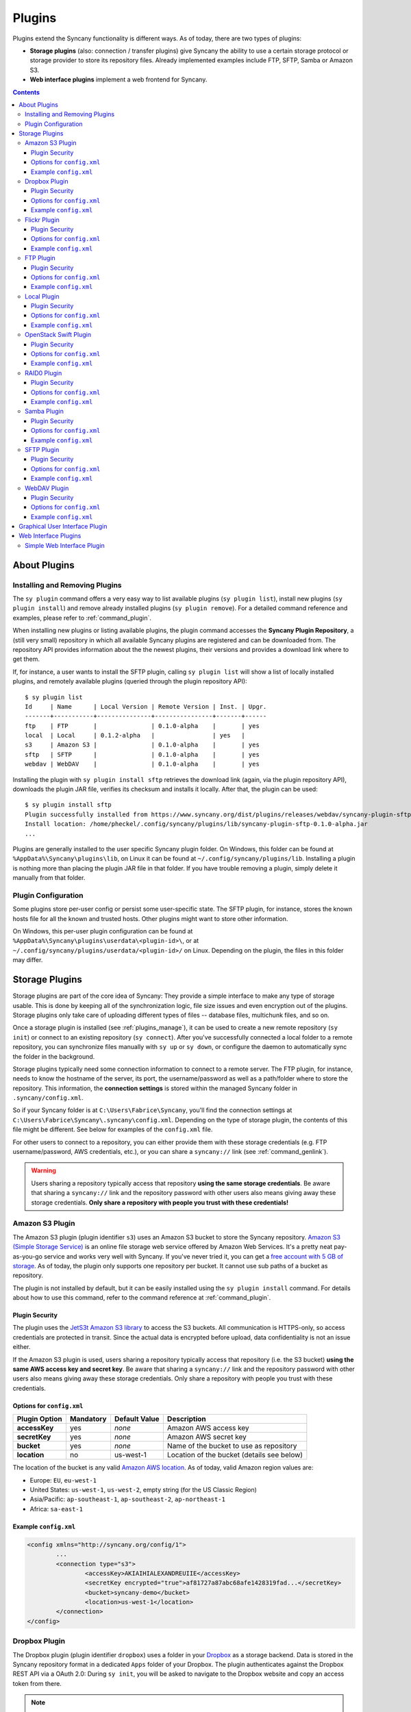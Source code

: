 Plugins
=======
Plugins extend the Syncany functionality is different ways. As of today, there are two types of plugins:

- **Storage plugins** (also: connection / transfer plugins) give Syncany the ability to use a certain storage protocol or storage provider to store its repository files. Already implemented examples include FTP, SFTP, Samba or Amazon S3. 
- **Web interface plugins** implement a web frontend for Syncany. 

.. contents::
   :depth: 3

About Plugins
-------------

.. _plugins_manage:

Installing and Removing Plugins
^^^^^^^^^^^^^^^^^^^^^^^^^^^^^^^
The ``sy plugin`` command offers a very easy way to list available plugins (``sy plugin list``), install new plugins (``sy plugin install``) and remove already installed plugins (``sy plugin remove``). For a detailed command reference and examples, please refer to :ref:`command_plugin`.

When installing new plugins or listing available plugins, the plugin command accesses the **Syncany Plugin Repository**, a (still very small) repository in which all available Syncany plugins are registered and can be downloaded from. The repository API provides information about the the newest plugins, their versions and provides a download link where to get them. 

If, for instance, a user wants to install the SFTP plugin, calling ``sy plugin list`` will show a list of locally installed plugins, and remotely available plugins (queried through the plugin repository API):

::

	$ sy plugin list
	Id     | Name      | Local Version | Remote Version | Inst. | Upgr.
	-------+-----------+---------------+----------------+-------+------
	ftp    | FTP       |               | 0.1.0-alpha    |       | yes  
	local  | Local     | 0.1.2-alpha   |                | yes   |      
	s3     | Amazon S3 |               | 0.1.0-alpha    |       | yes  
	sftp   | SFTP      |               | 0.1.0-alpha    |       | yes  
	webdav | WebDAV    |               | 0.1.0-alpha    |       | yes  
	
Installing the plugin with ``sy plugin install sftp`` retrieves the download link (again, via the plugin repository API), downloads the plugin JAR file, verifies its checksum and installs it locally. After that, the plugin can be used:

::

	$ sy plugin install sftp
	Plugin successfully installed from https://www.syncany.org/dist/plugins/releases/webdav/syncany-plugin-sftp-0.1.0-alpha.jar
	Install location: /home/pheckel/.config/syncany/plugins/lib/syncany-plugin-sftp-0.1.0-alpha.jar
	...

Plugins are generally installed to the user specific Syncany plugin folder. On Windows, this folder can be found at ``%AppData%\Syncany\plugins\lib``, on Linux it can be found at ``~/.config/syncany/plugins/lib``. Installing a plugin is nothing more than placing the plugin JAR file in that folder. If you have trouble removing a plugin, simply delete it manually from that folder.
	
Plugin Configuration
^^^^^^^^^^^^^^^^^^^^
Some plugins store per-user config or persist some user-specific state. The SFTP plugin, for instance, stores the known hosts file for all the known and trusted hosts. Other plugins might want to store other information.

On Windows, this per-user plugin configuration can be found at ``%AppData%\Syncany\plugins\userdata\<plugin-id>\``, or at ``~/.config/syncany/plugins/userdata/<plugin-id>/`` on Linux. Depending on the plugin, the files in this folder may differ. 
		
.. _plugins_storage:		
		
Storage Plugins
---------------
Storage plugins are part of the core idea of Syncany: They provide a simple interface to make any type of storage usable. This is done by keeping all of the synchronization logic, file size issues and even encryption out of the plugins. Storage plugins only take care of uploading different types of files -- database files, multichunk files, and so on. 

Once a storage plugin is installed (see :ref:`plugins_manage`), it can be used to create a new remote repository (``sy init``) or connect to an existing repository (``sy connect``). After you've successfully connected a local folder to a remote repository, you can synchronize files manually with ``sy up`` or ``sy down``, or configure the daemon to automatically sync the folder in the background.

Storage plugins typically need some connection information to connect to a remote server. The FTP plugin, for instance, needs to know the hostname of the server, its port, the username/password as well as a path/folder where to store the repository. This information, the **connection settings** is stored within the managed Syncany folder in ``.syncany/config.xml``. 

So if your Syncany folder is at ``C:\Users\Fabrice\Syncany``, you'll find the connection settings at ``C:\Users\Fabrice\Syncany\.syncany\config.xml``. Depending on the type of storage plugin, the contents of this file might be different. See below for examples of the ``config.xml`` file.

For other users to connect to a repository, you can either provide them with these storage credentials (e.g. FTP username/password, AWS credentials, etc.), or you can share a ``syncany://`` link (see :ref:`command_genlink`).

.. warning::
	Users sharing a repository typically access that repository **using the same storage credentials**. Be aware that sharing a ``syncany://`` link and the repository password with other users also means giving away these storage credentials. **Only share a repository with people you trust with these credentials!**

.. _plugin_s3:

Amazon S3 Plugin
^^^^^^^^^^^^^^^^
The Amazon S3 plugin (plugin identifier ``s3``) uses an Amazon S3 bucket to store the Syncany repository. `Amazon S3 (Simple Storage Service) <http://aws.amazon.com/s3/>`_ is an online file storage web service offered by Amazon Web Services. It's a pretty neat pay-as-you-go service and works very well with Syncany. If you've never tried it, you can get a `free account with 5 GB of storage <http://aws.amazon.com/free/>`_. As of today, the plugin only supports one repository per bucket. It cannot use sub paths of a bucket as repository. 

The plugin is not installed by default, but it can be easily installed using the ``sy plugin install`` command. For details about how to use this command, refer to the command reference at :ref:`command_plugin`.

Plugin Security
"""""""""""""""
The plugin uses the `JetS3t Amazon S3 library <http://www.jets3t.org/>`_ to access the S3 buckets. All communication is HTTPS-only, so access credentials are protected in transit. Since the actual data is encrypted before upload, data confidentiality is not an issue either.

If the Amazon S3 plugin is used, users sharing a repository typically access that repository (i.e. the S3 bucket) **using the same AWS access key and secret key**. Be aware that sharing a ``syncany://`` link and the repository password with other users also means giving away these storage credentials. Only share a repository with people you trust with these credentials.

Options for ``config.xml``
""""""""""""""""""""""""""

+----------------------+------------+---------------+-----------------------------------------------------------+
| Plugin Option        | Mandatory  | Default Value | Description                                               |
+======================+============+===============+===========================================================+
| **accessKey**        | yes        | *none*        | Amazon AWS access key                                     |
+----------------------+------------+---------------+-----------------------------------------------------------+
| **secretKey**        | yes        | *none*        | Amazon AWS secret key                                     |
+----------------------+------------+---------------+-----------------------------------------------------------+
| **bucket**           | yes        | *none*        | Name of the bucket to use as repository                   |
+----------------------+------------+---------------+-----------------------------------------------------------+
| **location**         | no         | us-west-1     | Location of the bucket (details see below)                |
+----------------------+------------+---------------+-----------------------------------------------------------+

The location of the bucket is any valid `Amazon AWS location <http://docs.aws.amazon.com/AmazonS3/latest/API/RESTBucketGETlocation.html>`_. As of today, valid Amazon region values are: 

* Europe: ``EU``, ``eu-west-1``
* United States: ``us-west-1``, ``us-west-2``, empty string (for the US Classic Region)
* Asia/Pacific: ``ap-southeast-1``, ``ap-southeast-2``, ``ap-northeast-1``
* Africa: ``sa-east-1``
 
Example ``config.xml``
""""""""""""""""""""""

.. code-block:: xml

	<config xmlns="http://syncany.org/config/1">
		...
		<connection type="s3">
			<accessKey>AKIAIHIALEXANDREUIIE</accessKey>
			<secretKey encrypted="true">af81727a87abc68afe1428319fad...</secretKey>
			<bucket>syncany-demo</bucket>
			<location>us-west-1</location>
		</connection>
	</config>

Dropbox Plugin
^^^^^^^^^^^^^^
The Dropbox plugin (plugin identifier ``dropbox``) uses a folder in your `Dropbox <http://www.dropbox.com/>`_ as a storage backend. Data is stored in the Syncany repository format in a dedicated ``Apps`` folder of your Dropbox. The plugin authenticates against the Dropbox REST API via a OAuth 2.0: During ``sy init``, you will be asked to navigate to the Dropbox website and copy an access token from there. 

.. note::

	Syncany will only use Dropbox as a storage backend, it is not an alternative Dropbox sync client. In particular, **you will not be able to read files synchronized with Syncany using your Dropbox web interface**, because Syncany files are stored in the Syncany repository format. 

	In addition to that, if you run both Syncany and the Dropbox client, Dropbox will **regularly show notifications** about Syncany-originated files that have been changed. Due to the fact that Dropbox cannot disable notifications for certain folders, it is not practical to run both Syncany and the Dropbox client. Instead, we suggest to only use Dropbox as a storage backend and **disable/close the Dropbox client**.
	
The plugin is not installed by default, but it can be easily installed using the ``sy plugin install`` command. For details about how to use this command, refer to the command reference at :ref:`command_plugin`.

Plugin Security
"""""""""""""""
Dropbox REST API traffic is based on HTTPS, so **tranport security is ensured**. Since Syncany itself takes care of encrypting the files before they are uploaded, the **confidentiality of your data is not at risk**. Dropbox (or any third party) cannot read your files, even if they access the encrypted files in your Dropbox folder.

Options for ``config.xml``
""""""""""""""""""""""""""
+----------------------+------------+---------------+-----------------------------------------------------------+
| Plugin Option        | Mandatory  | Default Value | Description                                               |
+======================+============+===============+===========================================================+
| **accessToken**      | yes        | *none*        | OAuth access token displayed on the Dropbox website       |
+----------------------+------------+---------------+-----------------------------------------------------------+
| **path**             | yes        | *none*        | Repository folder in your Dropbox-Syncany app folder      |
+----------------------+------------+---------------+-----------------------------------------------------------+

Example ``config.xml``
""""""""""""""""""""""
.. code-block:: xml

	<config xmlns="http://syncany.org/config/1">
		...
		<connection type="dropbox">
			<accessToken encrypted="true">5379020501945a9c7e6196cb2bc1...</accessToken>
			<path>RepoWork</path>
		</connection>
	</config>

.. _plugin_flickr:

Flickr Plugin
^^^^^^^^^^^^^
The Flickr plugin (plugin identifier ``flickr``) is a bit of a fun plugin. It encodes all the user data into PNG images and uploads them to a `Flickr <http://www.flickr.com/>`_ album. Data of all the files in a local Syncany folder is transformed into valid square PND images that can be viewed in any image view. Because Syncany repacks and encrypts data, the images appear random to the human eye. 

.. note::

	While Flickr offers 1 TB of storage for images, the plugin has not extensively tested for large folders. Please be aware of this!

The plugin authenticates against the Dropbox REST API via a OAuth 2.0: During ``sy init``, you will be asked to navigate to the Flickr website and copy an access token from there. 
	
The plugin is not installed by default, but it can be easily installed using the ``sy plugin install`` command. For details about how to use this command, refer to the command reference at :ref:`command_plugin`.

Plugin Security
"""""""""""""""
Flickr REST API traffic is based on HTTPS, so **tranport security is ensured**. Since Syncany itself takes care of encrypting the files before they are uploaded, the **confidentiality of your data is not at risk**. Flickr (or any third party) cannot read your files, even if they access the encrypted files in your Flickr albums.

Options for ``config.xml``
""""""""""""""""""""""""""
+----------------------+------------+---------------+-----------------------------------------------------------+
| Plugin Option        | Mandatory  | Default Value | Description                                               |
+======================+============+===============+===========================================================+
| **auth**             | yes        | *none*        | Structured authentication information                     |
+----------------------+------------+---------------+-----------------------------------------------------------+
| **album**            | yes        | *none*        | Flickr album identifier                                   |
+----------------------+------------+---------------+-----------------------------------------------------------+

Example ``config.xml``
""""""""""""""""""""""
.. code-block:: xml

	<config>
		...
		<connection class="org.syncany.plugins.flickr.FlickrTransferSettings" type="flickr">
			<album>82554672157651456</album>
			<auth>
				<token>36576...</token>
				<tokenSecret>bd1d...</tokenSecret>
				<user>
					<id>585546793@N00</id>
					<username>Philipp Roth</username>
					<admin>false</admin>
					<pro>false</pro>
					<iconFarm>0</iconFarm>
					<iconServer>0</iconServer>
					<realName>Christian Otte</realName>
					<photosCount>0</photosCount>
					<bandwidthMax>0</bandwidthMax>
					<bandwidthUsed>0</bandwidthUsed>
					<filesizeMax>0</filesizeMax>
					<revContact>false</revContact>
					<revFriend>false</revFriend>
					<revFamily>false</revFamily>
				</user>
				<permission>delete</permission>
			</auth>
		</connection>
	</config>	

.. _plugin_ftp:

FTP Plugin
^^^^^^^^^^
The FTP plugin (plugin identifier ``ftp``) uses a single folder on an FTP server as repository. Since only a sub-folder is used, multiple repositories per FTP server are possible. 

The plugin is not installed by default, but it can be easily installed using the ``sy plugin install`` command. For details about how to use this command, refer to the command reference at :ref:`command_plugin`.

Plugin Security
"""""""""""""""
As of today, the FTP plugin does not support FTPS (the TLS extension for FTP). That means that the FTP plugin **does not provide transport security** and FTP credentials might be read by an adversary (man-in-the-middle attack). Since Syncany itself takes care of encrypting the files before they are uploaded, the **confidentiality of your data is not at risk**. However, be aware that this still means that an attacker might get access to your FTP account and simply delete all of your files.

If the FTP plugin is used, users sharing a repository typically access that repository **using the same FTP username/password combination**. Be aware that sharing a ``syncany://`` link and the repository password with other users also means giving away these storage credentials. Only share a repository with people you trust with these credentials.

Options for ``config.xml``
""""""""""""""""""""""""""

+----------------------+------------+---------------+-----------------------------------------------------------+
| Plugin Option        | Mandatory  | Default Value | Description                                               |
+======================+============+===============+===========================================================+
| **hostname**         | yes        | *none*        | Hostname or IP address of the FTP server                  |
+----------------------+------------+---------------+-----------------------------------------------------------+
| **username**         | yes        | *none*        | Username of the FTP user                                  |
+----------------------+------------+---------------+-----------------------------------------------------------+
| **password**         | yes        | *none*        | Password of the FTP user                                  |
+----------------------+------------+---------------+-----------------------------------------------------------+
| **path**             | yes        | *none*        | Path at which to store the repository                     |
+----------------------+------------+---------------+-----------------------------------------------------------+
| **port**             | no         | 21            | Port of the FTP server                                    |
+----------------------+------------+---------------+-----------------------------------------------------------+

Example ``config.xml``
""""""""""""""""""""""

.. code-block:: xml

	<config xmlns="http://syncany.org/config/1">
		...
		<connection type="ftp">
			<hostname>ftp.example.com</hostname>
			<username>armin</username>
			<password encrypted="true">0e2144feed0d93bc6e8d22da...</password>
			<path>/syncany/repo2</path>
			<port>21</port>
		</connection>
	</config>	
	
Local Plugin
^^^^^^^^^^^^
The local plugin (plugin identifier ``local``) is the only built-in storage plugin. It provides a way to use a local folder as repository for Syncany. That means that instead of connecting to a remote storage and storing the repository files remotely, Syncany will use the predefined folder to store them. While that sounds quite odd at first (*why would I want to sync to a local folder?*), it actually makes quite a lot of sense for a few cases:

* **Removable devices**: If you sync or backup to a removable device, you can use the local plugin to address the target folder on that device. For instance, you'd be specifying ``/mnt/backupdisk/office`` or ``E:\office`` as a target folder.
* **Virtual file systems**: Many storage systems can already be mounted as virtual file systems. NFS, Samba, Google Drive are just a few examples. If you used a mounted folder as target, you won't even need a special Samba or NFS plugin for Syncany, because the local plugin can be used.
* **Testing**: If you want to try out Syncany or test something, the local plugin is a very simple way to do that.

Plugin Security
"""""""""""""""
Syncany assumes that the local machine is secure, so if a regular local folder (removable device or hard disk) is used, there are no security remarkds regarding this plugin. If, however, the target repository folder points to a mounted a virtual file system, it depends on the underlying protocol if/how vulnerable the system is. 

Options for ``config.xml``
""""""""""""""""""""""""""

+----------------------+------------+---------------+-----------------------------------------------------------+
| Plugin Option        | Mandatory  | Default Value | Description                                               |
+======================+============+===============+===========================================================+
| **path**             | yes        | *none*        | Local folder used to store repository files to.           |
+----------------------+------------+---------------+-----------------------------------------------------------+

Example ``config.xml``
""""""""""""""""""""""

.. code-block:: xml

	<config xmlns="http://syncany.org/config/1">
		...
		<connection type="local">
			<path>/tmp/tx/c</path>
		</connection>
	</config>
	
.. _plugin_swift:	

OpenStack Swift Plugin
^^^^^^^^^^^^^^^^^^^^^^
The Swift plugin (plugin identifier ``swift``) uses an `OpenStack Swift <http://swift.openstack.org/>`_ container as a storage backend. Data is stored within objects in the object container of a Swift Object Store. The plugin authenticates against the publicly available Swift API via a authentication URL, using a username and a password.

Swift uses HTTP or HTTPS as a method of transferring files to and from the remote server and authenticate users via username/password.

The HTTP and HTTPS setup are identical in terms of parameters -- only the authentication URL setting differs slightly (``http://`` and ``https://``). However, if HTTPS is used, only server certificates signed by CAs included in the JRE/JDK will be accepted, e.g. certificates by VeriSign, GlobalSign, etc. 

.. note::

	At this time, this plugin **will not work with HTTPS-based backends** if the certificate is self-signed or the signed by any CA not shipped with the JRE/JDK. In particular, you will be not asked to confirm the plugin interactively/manually. This is a known issue and will hopefully be resolved soon.

The plugin is not installed by default, but it can be easily installed using the ``sy plugin install`` command. For details about how to use this command, refer to the command reference at :ref:`command_plugin`.

Plugin Security
"""""""""""""""
Depending on the URL configured during setup, communication is either HTTP or HTTPS. If HTTP is used, traffic between the remote server and the local machine is not encrypted -- i.e. in this case, the plugin **does not provide transport security** and credentials might be read by an adversary (man-in-the-middle attack). However, since Syncany itself takes care of encrypting the files before they are uploaded, the **confidentiality of your data is not at risk**. Be aware that this still means that an attacker might get access to your account and simply delete all of your files.

Options for ``config.xml``
""""""""""""""""""""""""""
+----------------------+------------+---------------+-----------------------------------------------------------+
| Plugin Option        | Mandatory  | Default Value | Description                                               |
+======================+============+===============+===========================================================+
| **authUrl**          | yes        | *none*        | Swift API Authentication URL (`http://` or `https://`)    |
+----------------------+------------+---------------+-----------------------------------------------------------+
| **username**         | yes        | *none*        | Swift username                                            |
+----------------------+------------+---------------+-----------------------------------------------------------+
| **password**         | yes        | *none*        | Swift password                                            |
+----------------------+------------+---------------+-----------------------------------------------------------+

Example ``config.xml``
""""""""""""""""""""""
.. code-block:: xml

	<config xmlns="http://syncany.org/config/1">
		...
		<connection type="swift">
			<authUrl>https://cloud.swiftstack.com/auth/v1.0</authUrl>
			<username>sw1f7Us3r</username>
			<password encrypted="true">0e2144feed0d93bc6e8d22da...</password>
		</connection>
	</config>	

.. _plugin_raid0:

RAID0 Plugin
^^^^^^^^^^^^
The RAID0 plugin (plugin identifier ``raid0``) virtually combines two storage backends into a single storage. The plugin can use any two storage plugins, e.g. an FTP folder (:ref:`FTP plugin <plugin_ftp>`) and an Amazon S3 bucket (:ref:`Amazon S3 plugin <plugin_s3>`). Unlike a RAID1 (or other RAID forms), it does not mirror the storage or provide protection against the failure of one backend. It merely combines their disk space. If one of the backends fails, all repository data is lost. As of today, there is no RAID1 plugin, but we will provide it eventually.

The plugin is not installed by default, but it can be easily installed using the ``sy plugin install`` command. For details about how to use this command, refer to the command reference at :ref:`command_plugin`.

Plugin Security
"""""""""""""""
The RAID0 plugin uses two other storage plugins, so its security directly depends on the respective plugins. Please refer to their documentation for details.

Options for ``config.xml``
""""""""""""""""""""""""""
The RAID0 plugin options are a bit different from other plugins, because depending on the chosen storage plugins, the sub-options are different. If, for instance, an FTP plugin is chosen as storage 1 (``storage1:type=ftp``), the storage options are ``storage1.hostname=..``, ``storage1.username=..``, and so on.

+----------------------+------------+---------------+-----------------------------------------------------------+
| Plugin Option        | Mandatory  | Default Value | Description                                               |
+======================+============+===============+===========================================================+
| **storage1:type**    | yes        | *none*        | Plugin identifier of the first storage backend            |
+----------------------+------------+---------------+-----------------------------------------------------------+
| **storage1.<opt>**   | yes        | *none*        | Plugin-specific options of first plugin                   |
+----------------------+------------+---------------+-----------------------------------------------------------+
| **storage1:type**    | yes        | *none*        | Plugin identifier of the second storage backend           |
+----------------------+------------+---------------+-----------------------------------------------------------+
| **storage1.<opt>**   | yes        | *none*        | Plugin-specific options of second plugin                  |
+----------------------+------------+---------------+-----------------------------------------------------------+

Example ``config.xml``
""""""""""""""""""""""
This example uses an Amazon S3 plugin and an SFTP plugin as a backend.

.. code-block:: xml

	<config xmlns="http://syncany.org/config/1">
		...
		<connection type="raid0">
			<storage1 type="s3">
				<accessKey>AKIAIHIALEXANDREUIIE</accessKey>
				<secretKey>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</secretKey>
				<bucket>syncany-demo</bucket>
				<location>us-west-1</location>
			</storage1>
			<storage2 type="sftp">
				<hostname>example.com</hostname>
				<username>spikeh</username>
				<privatekey>none</privatekey>
				<password encrypted="true">0e2144feed0d93bc6e8d22da...</password>
				<path>/home/spikeh/SyncanyRepo</path>
				<port>22</port>
			</storage2>
		</connection>
	</config>

.. _plugin_samba:

Samba Plugin
^^^^^^^^^^^^
The Samba plugin (plugin identifier ``samba``) uses a single folder on a SMB/CIFS share (also known as: Windows Share) as repository. Since only a sub-folder is used, multiple repositories per SMB/CIFS server are possible. 

Since Microsoft Windows comes with SMB/CIFS support out of the box, this plugin is most useful in Windows environments. Nevertheless, it works equally well with the Linux implementation Samba.

The plugin is not installed by default, but it can be easily installed using the ``sy plugin install`` command. For details about how to use this command, refer to the command reference at :ref:`command_plugin`.

Plugin Security
"""""""""""""""
The Samba plugin uses the `jCIFS library <http://jcifs.samba.org/>`_ for SMB/CIFS. Since this library only supports `NT LM 0.12 <https://lists.samba.org/archive/jcifs/2013-December/010123.html>`_ (which is `SMBv1 <http://richardkok.wordpress.com/2011/02/03/wireshark-determining-a-smb-and-ntlm-version-in-a-windows-environment/>`_), the plugin currently does not encrypt the communication to the SMB/CIFS server. 

That means that the plugin **does not provide transport security** and credentials might be read by an adversary (man-in-the-middle attack). Since Syncany itself takes care of encrypting the files before they are uploaded, the **confidentiality of your data is not at risk**. However, be aware that this still means that an attacker might get access to your SMB/CIFS account and simply delete all of your files.

If the Samba plugin is used, users sharing a repository typically access that repository **using the same username/password combination**. Be aware that sharing a ``syncany://`` link and the repository password with other users also means giving away these storage credentials. Only share a repository with people you trust with these credentials.

Options for ``config.xml``
""""""""""""""""""""""""""

+----------------------+------------+---------------+-----------------------------------------------------------+
| Plugin Option        | Mandatory  | Default Value | Description                                               |
+======================+============+===============+===========================================================+
| **hostname**         | yes        | *none*        | Hostname or IP address of the Samba server                |
+----------------------+------------+---------------+-----------------------------------------------------------+
| **username**         | yes        | *none*        | Username of the Samba user                                |
+----------------------+------------+---------------+-----------------------------------------------------------+
| **password**         | yes        | *none*        | Password of the samba user                                |
+----------------------+------------+---------------+-----------------------------------------------------------+
| **share**            | yes        | *none*        | Name of the Samba share                                   |
+----------------------+------------+---------------+-----------------------------------------------------------+
| **path**             | no         | /             | Sub path of the Samba share                               |
+----------------------+------------+---------------+-----------------------------------------------------------+

Example ``config.xml``
""""""""""""""""""""""

This example uses the folder ``Repo1`` on the ``Repositories`` share for storing the files. The UNC path for this would be: ``\\192.168.1.25\Repositories\Repo1``.

.. code-block:: xml

	<config xmlns="http://syncany.org/config/1">
		...
		<connection type="samba">
			<hostname>192.168.1.25</hostname>
			<username>Philipp</username>
			<password encrypted="true">0e99b946577d26376c64b59a...</password>
			<share>Repositories</share>
			<path>Repo1</path>
		</connection>
	</config>

.. _plugin_sftp:

SFTP Plugin
^^^^^^^^^^^
The SFTP plugin (plugin identifier ``sftp``) uses a single folder on an SSH/SFTP server as repository. Since only a sub-folder is used, multiple repositories per SFTP server are possible. The plugin supports username/password-based authentication as well as public key based authentication:

* **Password-based authentication:** To use the password-based auth mechanism, a valid SSH user must exist. Initializing a new repository (or connecting to an existing one) is pretty straight forward: Just enter username and password, leave public key related properties empty, and you're good.
* **Public key based authentication:** To authenticate at the SSH/SFTP server using public key authentication, the public key of the local machine must be present in the remote server's authorized keys (use ``ssh-copy-id`` to copy over your public key). If that is the case, the ``password`` setting is interpreted as the private key's password. 

If public key authentication is used, the first time you'll connect to a server, you'll be asked to verify the authenticity of the key fingerprint. If you have verified the key, Syncany will store the key at ``~/.config/syncany/plugins/userdata/sftp/known_hosts`` (Linux) or ``%AppData%\Syncany\plugins\userdata\sftp\known_hosts`` (Windows):

::

	SSH/SFTP Confirmation
	---------------------
	The authenticity of host 'example.com' can't be established.
	RSA key fingerprint is b0:48:b7:9d:a5:56:a6:e5:5a:49:94:29:5e:73:e4:95.
	Are you sure you want to continue connecting?	
	
Note that if public key authentication is used, ``syncany://`` links **will not work**, because the private key isn't (and should not be) part of the link itself. Syncany will generate a link, but it won't work, unless the the public key of the other user/machine is available at the same path and was also copied to the authorized keys at the SSH/SFTP server.

The plugin is not installed by default, but it can be easily installed using the ``sy plugin install`` command. For details about how to use this command, refer to the command reference at :ref:`command_plugin`.

Plugin Security
"""""""""""""""
The plugin uses the `JSch Java Secure Channel <http://www.jcraft.com/jsch/>`_ library. All communication is SSH/SFTP-baed, so access credentials are protected in transit. Since the actual data is encrypted before upload, data confidentiality is not an issue either.

If the SFTP plugin is used, users sharing a repository typically access that repository **using the same SFTP username/password combination** (unless public key authentication is used). Be aware that sharing a ``syncany://`` link and the repository password with other users also means giving away these storage credentials. Only share a repository with people you trust with these credentials.

Options for ``config.xml``
""""""""""""""""""""""""""

+----------------------+------------+---------------+-----------------------------------------------------------+
| Plugin Option        | Mandatory  | Default Value | Description                                               |
+======================+============+===============+===========================================================+
| **hostname**         | yes        | *none*        | Hostname or IP address of the SFTP server                 |
+----------------------+------------+---------------+-----------------------------------------------------------+
| **username**         | yes        | *none*        | Username of the SFTP user                                 |
+----------------------+------------+---------------+-----------------------------------------------------------+
| **privatekey**       | yes        | "none"        | Private key path (if public key auth is used)             |
+----------------------+------------+---------------+-----------------------------------------------------------+
| **password**         | yes        | *none*        | Password of the SFTP user or priv. key password           |
+----------------------+------------+---------------+-----------------------------------------------------------+
| **path**             | yes        | *none*        | Path at which to store the repository                     |
+----------------------+------------+---------------+-----------------------------------------------------------+
| **port**             | no         | 22            | Port of the FTP server                                    |
+----------------------+------------+---------------+-----------------------------------------------------------+

**Please note:** If ``privatekey`` is set to ``"none"``, the ``password`` is interepreted as the ``username``s password. If ``privatekey`` is set, the ``password`` is interpreted as the password of the private key. If the private key is not password protected, leave the password empty.

Example ``config.xml``
""""""""""""""""""""""

**With username/password**

.. code-block:: xml

	<config xmlns="http://syncany.org/config/1">
		...
		<connection type="sftp">
			<hostname>example.com</hostname>
			<username>spikeh</username>
			<privatekey>none</privatekey>
			<!-- User password -->
			<password encrypted="true">0e2144feed0d93bc6e8d22da...</password>
			<path>/home/spikeh/SyncanyRepo</path>
			<port>22</port>
		</connection>
	</config>

**With private key authentication**

.. code-block:: xml

	<config xmlns="http://syncany.org/config/1">
		...
		<connection type="sftp">
			<hostname>ftp.example.com</hostname>
			<username>armin</username>
			<privatekey>/home/localuser/.ssh/id_rsa</privatekey>
			<!-- Private key password -->
			<password encrypted="true">0e2144feed0d93bc6e8d22da...</password> 
			<path>/home/spikeh/SyncanyRepo</path>
			<port>22</port>
		</connection>
	</config>
	
.. _plugin_webdav:

WebDAV Plugin
^^^^^^^^^^^^^
The WebDAV plugin (plugin identifier ``webdav``) uses a single folder on a WebDAV server as repository. Since only a sub-folder is used, multiple repositories per WebDAV server are possible. The plugin supports HTTP and HTTPS connections and authenticates users via username/password.

The HTTP and HTTPS setup are identical in terms of parameters -- only the URL setting differs slightly (``http://`` and ``https://``). However, if HTTPS is used, the first time you connect to the server (during ``sy init`` or ``sy connect``), Syncany will ask you to confirm the server certificate. This will happen for all certificates (even if they are signed by one of the large CAs):

::

	Unknown SSL/TLS certificate
	---------------------------
	Owner: CN=*.syncany.org, OU=Domain Control Validated
	Issuer: CN=GlobalSign Domain Validation CA - SHA256 - G2, O=GlobalSign nv-sa, C=BE
	Serial number: 1492271418628120790652059091142976109636803
	Valid from Mon Apr 14 23:01:38 CEST 2014 until: Wed Apr 15 23:01:38 CEST 2015
	Certificate fingerprints:
	 MD5:  60:FB:F7:F1:E1:9E:D6:74:06:41:03:01:16:D6:19:D3
	 SHA1: DC:A8:5F:FA:1D:9D:92:A7:1C:8E:22:C6:43:9B:96:9E:62:13:C7:25
	 SHA256: 84:DF:92:99:86:15:AF:A6:8D:EC:74:5C:13:BE:18:75:BC:08:34:...

	Do you want to trust this certificate? (y/n)?
	
Once you've accepted this certificate, it is added to the :ref:`user-specific trust store <configuration_truststore>` at ``~/.config/syncany/truststore.jks`` (Linux) or ``%AppData\Syncany\truststore.jks`` (Windows).	

The plugin is not installed by default, but it can be easily installed using the ``sy plugin install`` command. For details about how to use this command, refer to the command reference at :ref:`command_plugin`.

Plugin Security
"""""""""""""""
The WebDAV plugin uses the `Sardine WebDAV library <https://github.com/lookfirst/sardine>`_. Depending on the URL configured during setup, communication is either HTTP or HTTPS. 

If HTTP is used, traffic between the remote server and the local machine is not encrypted -- i.e. in this case, the plugin **does not provide transport security** and WebDAV credentials might be read by an adversary (man-in-the-middle attack). However, since Syncany itself takes care of encrypting the files before they are uploaded, the **confidentiality of your data is not at risk**. Be aware that this still means that an attacker might get access to your WebDAV account and simply delete all of your files.

Options for ``config.xml``
""""""""""""""""""""""""""

+----------------------+------------+---------------+-----------------------------------------------------------+
| Plugin Option        | Mandatory  | Default Value | Description                                               |
+======================+============+===============+===========================================================+
| **url**              | yes        | *none*        | Hostname or IP address of the WebDAV server               |
+----------------------+------------+---------------+-----------------------------------------------------------+
| **username**         | yes        | *none*        | Username of the WebDAV user (basic auth)                  |
+----------------------+------------+---------------+-----------------------------------------------------------+
| **password**         | yes        | *none*        | Password of the WebDAV user (basic auth)                  |
+----------------------+------------+---------------+-----------------------------------------------------------+

Example ``config.xml``
""""""""""""""""""""""

.. code-block:: xml

	<config xmlns="http://syncany.org/config/1">
		...
		<connection type="webdav">
			<url>https://dav.example.com:8080/dav/repo1</url>
			<username>christof</username>
			<password encrypted="true">0e99b946577d26376c64b59a...</password>
		</connection>
	</config>	

.. _plugin_gui:

Graphical User Interface Plugin
-------------------------------	
The GUI plugin (plugin identifier ``gui``) provides a graphical user interface for Syncany. Since Syncany mainly runs in the background, the user interface is very minimal. It consists of a tray icon and a small wizard to initialize or connect Syncany folders. It connects to the background daemon and displays all daemon-managed Syncany folders. Folders can either be added via the GUI, or by adding it to the ``daemon.xml`` (see :ref:`configuration_daemon`). 

.. image:: _static/plugins_gui_tray.png
   :align: center

The tray icon indicates the progress of all daemon-managed Syncany folders -- whether they are syncing or in-sync as well as a more detailed status information in form of a status text and popup notifications.

.. image:: _static/plugins_gui_wizard.png
   :align: center

Like other plugins, the GUI can be installed via ``sy plugin install`` and then run from the command line using ``sy gui``. Even though this works, the GUI plugin is not meant to be installed and run like this. Instead it should be installed using the respective installers or packages. That way, Syncany can be started from the menu. For Debian/Ubuntu, a .deb package is offered; for Windows, a separate installer is provided.

.. _plugin_web_interface:

Web Interface Plugins
---------------------
Web Interface plugins are a way to provide a web frontend to Syncany folders managed by a Syncany daemon. If a web interface plugin is installed, a web based frontend will be available via the web browser. Like any other plugin, web interface plugins can be installed with ``sy plugin install`` and are available after restarting the Syncany daemon (see details about the plugin installation at :ref:`command_plugin`).

In the default configuration, the web interface is served by the internal web server at port 8443 and can be accessed at https://localhost:8443. The web server settings can be changed by modifying the ``daemon.xml`` file as described at :ref:`configuration_daemon`.

.. _plugin_simpleweb:

Simple Web Interface Plugin
^^^^^^^^^^^^^^^^^^^^^^^^^^^

.. note::

	The Simple Web Interface plugin is a proof-of-concept implementation. It is available as a snapshot, but it **is currently NOT functional**. We are still looking for a web frontend developer to take over / rewrite the web frontend. Please refer to the `corresponding GitHub issue <https://github.com/syncany/syncany/issues/207>`_.
	
The Simple Web Interface plugin (plugin identifier ``simpleweb``) provides access to the daemon-managed Syncany folders, i.e. all folders configured in the ``daemon.xml`` (see :ref:`configuration_daemon`). The web frontend currently implements the following functionalities:

- Display the file tree at different times (current and past)
- Display file history of a file (old versions)
- Restore old versions of a file
- Download a file (current or past version)

To install the plugin, use ``sy plugin install simpleweb --snapshot``. Make sure to enable the ``--snapshot`` flag, because there is no official release of the plugin (yet). 

As of today, the web interface looks like this:

.. image:: _static/plugins_simpleweb.png
   :align: center

